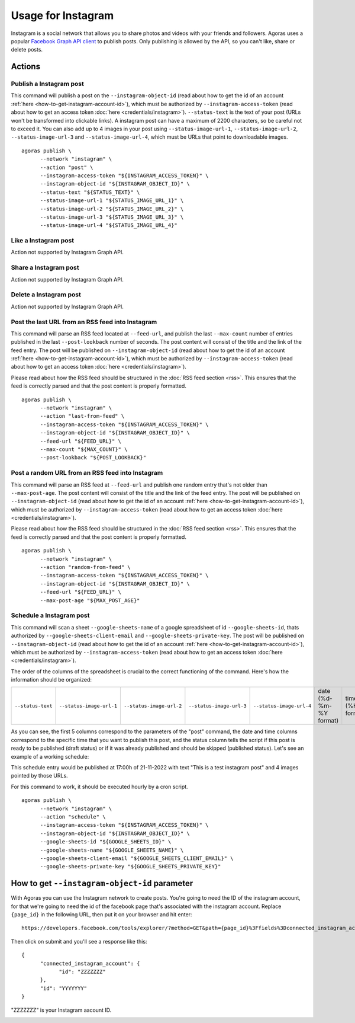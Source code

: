 Usage for Instagram
===================

Instagram is a social network that allows you to share photos and videos with your friends and followers. Agoras uses a popular `Facebook Graph API client <https://github.com/sns-sdks/python-facebook>`_ to publish posts. Only publishing is allowed by the API, so you can't like, share or delete posts.

Actions
~~~~~~~

Publish a Instagram post
------------------------

This command will publish a post on the ``--instagram-object-id`` (read about how to get the id of an account :ref:`here <how-to-get-instagram-account-id>`), which must be authorized by ``--instagram-access-token`` (read about how to get an access token :doc:`here <credentials/instagram>`). ``--status-text`` is the text of your post (URLs won't be transformed into clickable links). A instagram post can have a maximum of 2200 characters, so be careful not to exceed it. You can also add up to 4 images in your post using ``--status-image-url-1``, ``--status-image-url-2``, ``--status-image-url-3`` and ``--status-image-url-4``, which must be URLs that point to downloadable images.
::
  
      agoras publish \
            --network "instagram" \
            --action "post" \
            --instagram-access-token "${INSTAGRAM_ACCESS_TOKEN}" \
            --instagram-object-id "${INSTAGRAM_OBJECT_ID}" \
            --status-text "${STATUS_TEXT}" \
            --status-image-url-1 "${STATUS_IMAGE_URL_1}" \
            --status-image-url-2 "${STATUS_IMAGE_URL_2}" \
            --status-image-url-3 "${STATUS_IMAGE_URL_3}" \
            --status-image-url-4 "${STATUS_IMAGE_URL_4}"



Like a Instagram post
---------------------

Action not supported by Instagram Graph API.

Share a Instagram post
----------------------

Action not supported by Instagram Graph API.

Delete a Instagram post
-----------------------

Action not supported by Instagram Graph API.

Post the last URL from an RSS feed into Instagram
--------------------------------------------------

This command will parse an RSS feed located at ``--feed-url``, and publish the last ``--max-count`` number of entries published in the last ``--post-lookback`` number of seconds. The post content will consist of the title and the link of the feed entry. The post will be published on ``--instagram-object-id`` (read about how to get the id of an account :ref:`here <how-to-get-instagram-account-id>`), which must be authorized by ``--instagram-access-token`` (read about how to get an access token :doc:`here <credentials/instagram>`).

Please read about how the RSS feed should be structured in the :doc:`RSS feed section <rss>`. This ensures that the feed is correctly parsed and that the post content is properly formatted.
::
  
      agoras publish \
            --network "instagram" \
            --action "last-from-feed" \
            --instagram-access-token "${INSTAGRAM_ACCESS_TOKEN}" \
            --instagram-object-id "${INSTAGRAM_OBJECT_ID}" \
            --feed-url "${FEED_URL}" \
            --max-count "${MAX_COUNT}" \
            --post-lookback "${POST_LOOKBACK}"



Post a random URL from an RSS feed into Instagram
--------------------------------------------------

This command will parse an RSS feed at ``--feed-url`` and publish one random entry that's not older than ``--max-post-age``. The post content will consist of the title and the link of the feed entry. The post will be published on ``--instagram-object-id`` (read about how to get the id of an account :ref:`here <how-to-get-instagram-account-id>`), which must be authorized by ``--instagram-access-token`` (read about how to get an access token :doc:`here <credentials/instagram>`).

Please read about how the RSS feed should be structured in the :doc:`RSS feed section <rss>`. This ensures that the feed is correctly parsed and that the post content is properly formatted.
::
  
      agoras publish \
            --network "instagram" \
            --action "random-from-feed" \
            --instagram-access-token "${INSTAGRAM_ACCESS_TOKEN}" \
            --instagram-object-id "${INSTAGRAM_OBJECT_ID}" \
            --feed-url "${FEED_URL}" \
            --max-post-age "${MAX_POST_AGE}"



Schedule a Instagram post
-------------------------

This command will scan a sheet ``--google-sheets-name`` of a google spreadsheet of id ``--google-sheets-id``, thats authorized by ``--google-sheets-client-email`` and ``--google-sheets-private-key``. The post will be published on ``--instagram-object-id`` (read about how to get the id of an account :ref:`here <how-to-get-instagram-account-id>`), which must be authorized by ``--instagram-access-token`` (read about how to get an access token :doc:`here <credentials/instagram>`).

The order of the columns of the spreadsheet is crucial to the correct functioning of the command. Here's how the information should be organized:

+--------------------+---------------------------+---------------------------+---------------------------+---------------------------+-------------------------+-------------------+------------------------------+
| ``--status-text``  | ``--status-image-url-1``  | ``--status-image-url-2``  | ``--status-image-url-3``  | ``--status-image-url-4``  | date (%d-%m-%Y format)  | time (%H format)  | status (draft or published)  |
+--------------------+---------------------------+---------------------------+---------------------------+---------------------------+-------------------------+-------------------+------------------------------+

As you can see, the first 5 columns correspond to the parameters of the "post" command, the date and time columns correspond to the specific time that you want to publish this post, and the status column tells the script if this post is ready to be published (draft status) or if it was already published and should be skipped (published status). Let's see an example of a working schedule:

+-------------------------------+---------------------------------------------------------+---------------------------------------------------------+---------------------------------------------------------+---------------------------------------------------------+-------------+-----+--------+
| This is a test instagram post  | https://pbs.twimg.com/media/Ej3d42zXsAEfDCr?format=jpg  | https://pbs.twimg.com/media/Ej3d42zXsAEfDCr?format=jpg  | https://pbs.twimg.com/media/Ej3d42zXsAEfDCr?format=jpg  | https://pbs.twimg.com/media/Ej3d42zXsAEfDCr?format=jpg  | 21-11-2022  | 17  | draft  |
+-------------------------------+---------------------------------------------------------+---------------------------------------------------------+---------------------------------------------------------+---------------------------------------------------------+-------------+-----+--------+

This schedule entry would be published at 17:00h of 21-11-2022 with text "This is a test instagram post" and 4 images pointed by those URLs.

For this command to work, it should be executed hourly by a cron script.
::
  
      agoras publish \
            --network "instagram" \
            --action "schedule" \
            --instagram-access-token "${INSTAGRAM_ACCESS_TOKEN}" \
            --instagram-object-id "${INSTAGRAM_OBJECT_ID}" \
            --google-sheets-id "${GOOGLE_SHEETS_ID}" \
            --google-sheets-name "${GOOGLE_SHEETS_NAME}" \
            --google-sheets-client-email "${GOOGLE_SHEETS_CLIENT_EMAIL}" \
            --google-sheets-private-key "${GOOGLE_SHEETS_PRIVATE_KEY}"


.. _how-to-get-instagram-account-id:

How to get ``--instagram-object-id`` parameter
~~~~~~~~~~~~~~~~~~~~~~~~~~~~~~~~~~~~~~~~~~~~~

With Agoras you can use the Instagram network to create posts. You're going to need the ID of the instagram account, for that we're going to need the id of the facebook page that's associated with the instagram account. Replace ``{page_id}`` in the following URL, then put it on your browser and hit enter::

      https://developers.facebook.com/tools/explorer/?method=GET&path={page_id}%3Ffields%3Dconnected_instagram_account

Then click on submit and you'll see a response like this::

      {
            "connected_instagram_account": {
                  "id": "ZZZZZZZ"
            },
            "id": "YYYYYYY"
      }

"ZZZZZZZ" is your Instagram aacount ID.

.. image:: credentials/images/instagram-2.png
